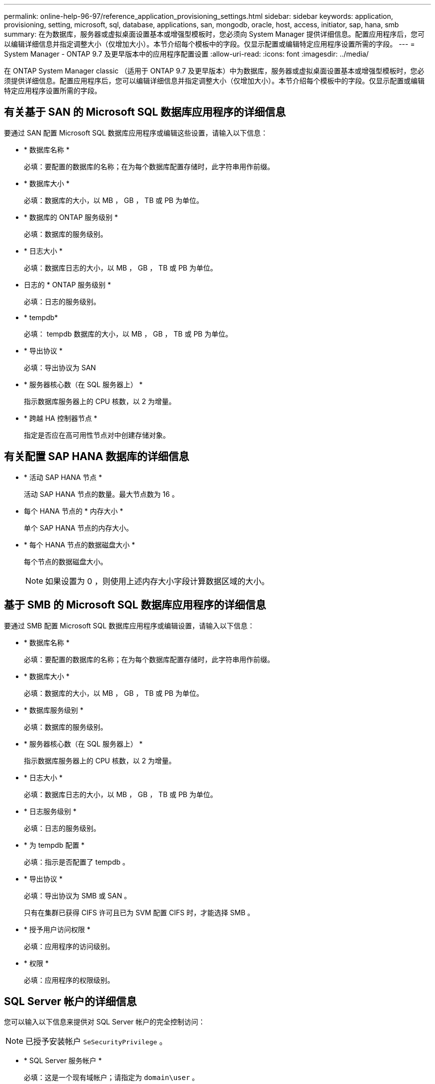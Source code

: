 ---
permalink: online-help-96-97/reference_application_provisioning_settings.html 
sidebar: sidebar 
keywords: application, provisioning, setting, microsoft, sql, database, applications, san, mongodb, oracle, host, access, initiator, sap, hana, smb 
summary: 在为数据库，服务器或虚拟桌面设置基本或增强型模板时，您必须向 System Manager 提供详细信息。配置应用程序后，您可以编辑详细信息并指定调整大小（仅增加大小）。本节介绍每个模板中的字段。仅显示配置或编辑特定应用程序设置所需的字段。 
---
= System Manager - ONTAP 9.7 及更早版本中的应用程序配置设置
:allow-uri-read: 
:icons: font
:imagesdir: ../media/


[role="lead"]
在 ONTAP System Manager classic （适用于 ONTAP 9.7 及更早版本）中为数据库，服务器或虚拟桌面设置基本或增强型模板时，您必须提供详细信息。配置应用程序后，您可以编辑详细信息并指定调整大小（仅增加大小）。本节介绍每个模板中的字段。仅显示配置或编辑特定应用程序设置所需的字段。



== 有关基于 SAN 的 Microsoft SQL 数据库应用程序的详细信息

要通过 SAN 配置 Microsoft SQL 数据库应用程序或编辑这些设置，请输入以下信息：

* * 数据库名称 *
+
必填：要配置的数据库的名称；在为每个数据库配置存储时，此字符串用作前缀。

* * 数据库大小 *
+
必填：数据库的大小，以 MB ， GB ， TB 或 PB 为单位。

* * 数据库的 ONTAP 服务级别 *
+
必填：数据库的服务级别。

* * 日志大小 *
+
必填：数据库日志的大小，以 MB ， GB ， TB 或 PB 为单位。

* 日志的 * ONTAP 服务级别 *
+
必填：日志的服务级别。

* * tempdb*
+
必填： tempdb 数据库的大小，以 MB ， GB ， TB 或 PB 为单位。

* * 导出协议 *
+
必填：导出协议为 SAN

* * 服务器核心数（在 SQL 服务器上） *
+
指示数据库服务器上的 CPU 核数，以 2 为增量。

* * 跨越 HA 控制器节点 *
+
指定是否应在高可用性节点对中创建存储对象。





== 有关配置 SAP HANA 数据库的详细信息

* * 活动 SAP HANA 节点 *
+
活动 SAP HANA 节点的数量。最大节点数为 16 。

* 每个 HANA 节点的 * 内存大小 *
+
单个 SAP HANA 节点的内存大小。

* * 每个 HANA 节点的数据磁盘大小 *
+
每个节点的数据磁盘大小。

+
[NOTE]
====
如果设置为 0 ，则使用上述内存大小字段计算数据区域的大小。

====




== 基于 SMB 的 Microsoft SQL 数据库应用程序的详细信息

要通过 SMB 配置 Microsoft SQL 数据库应用程序或编辑设置，请输入以下信息：

* * 数据库名称 *
+
必填：要配置的数据库的名称；在为每个数据库配置存储时，此字符串用作前缀。

* * 数据库大小 *
+
必填：数据库的大小，以 MB ， GB ， TB 或 PB 为单位。

* * 数据库服务级别 *
+
必填：数据库的服务级别。

* * 服务器核心数（在 SQL 服务器上） *
+
指示数据库服务器上的 CPU 核数，以 2 为增量。

* * 日志大小 *
+
必填：数据库日志的大小，以 MB ， GB ， TB 或 PB 为单位。

* * 日志服务级别 *
+
必填：日志的服务级别。

* * 为 tempdb 配置 *
+
必填：指示是否配置了 tempdb 。

* * 导出协议 *
+
必填：导出协议为 SMB 或 SAN 。

+
只有在集群已获得 CIFS 许可且已为 SVM 配置 CIFS 时，才能选择 SMB 。

* * 授予用户访问权限 *
+
必填：应用程序的访问级别。

* * 权限 *
+
必填：应用程序的权限级别。





== SQL Server 帐户的详细信息

您可以输入以下信息来提供对 SQL Server 帐户的完全控制访问：

[NOTE]
====
已授予安装帐户 `SeSecurityPrivilege` 。

====
* * SQL Server 服务帐户 *
+
必填：这是一个现有域帐户；请指定为 `domain\user` 。

* * SQL Server 代理服务帐户 *
+
可选：如果配置了 SQL Server 代理服务，则此帐户为域帐户，请以 " 域 \ 用户 " 格式指定。





== Oracle 数据库应用程序详细信息

您可以输入以下信息来配置 Oracle 数据库应用程序或编辑设置：

* * 数据库名称 *
+
必填：要配置的数据库的名称；在为每个数据库配置存储时，此字符串用作前缀。

* * 数据文件大小 *
+
必填：数据文件的大小，以 MB ， GB ， TB 或 PB 为单位。

* 数据文件的 * ONTAP 服务级别 *
+
必填：数据文件的服务级别。

* * 重做日志组大小 *
+
必填：重做日志组的大小，以 MB ， GB ， TB 或 PB 为单位。

* 重做日志组的 * ONTAP 服务级别 *
+
必填：重做日志组的服务级别。

* * 归档日志大小 *
+
必填：归档日志的大小，以 MB ， GB ， TB 或 PB 为单位。

* 归档日志的 * ONTAP 服务级别 *
+
必填：归档组的服务级别。

* * 导出协议 *
+
导出协议： SAN 或 NFS

* * 启动程序 *
+
启动程序组中的启动程序（ WWPN 或 IQN ）列表，以英文逗号分隔。

* * 授予对主机的访问权限 *
+
用于授予应用程序访问权限的主机名。





== MongoDB 应用程序的详细信息

要配置 MongoDB 应用程序或编辑设置，请输入以下信息：

* * 数据库名称 *
+
必填：要配置的数据库的名称；在为每个数据库配置存储时，此字符串用作前缀。

* * 数据集大小 *
+
必填：数据文件的大小，以 MB ， GB ， TB 或 PB 为单位。

* * 数据集的 ONTAP 服务级别 *
+
必填：数据文件的服务级别。

* * 复制因子 *
+
必填：复制的数量。

* * 主主机的映射 *
+
必填：主主机的名称。

* * 副本主机 1 的映射 *
+
必填：第一个主机副本的名称。

* * 副本主机 2 的映射 *
+
必填：第二个主机副本的名称。





== 虚拟桌面应用程序的详细信息

要配置虚拟桌面基础架构 (VDI) 或编辑设置，请输入以下信息：

* * 平均桌面大小（用于 SAN 虚拟桌面） *
+
此选项用于确定每个卷的精简配置大小，以 MB ， GB ， TB 或 PB 为单位。

* * 桌面大小 *
+
此选项用于确定应配置的卷的大小，以 MB ， GB ， TB 或 PB 为单位。

* * 适用于桌面的 ONTAP 服务级别 *
+
必填：数据文件的服务级别。

* * 桌面数量 *
+
此数字用于确定创建的卷数。

+
[NOTE]
====
此选项不用于配置虚拟机。

====
* * 选择虚拟机管理程序 *
+
用于这些卷的虚拟机管理程序；虚拟机管理程序确定正确的数据存储库协议。选项包括 VMware ， Hyper-V 或 XenServer/KVM 。

* * 桌面持久性 *
+
确定桌面是持久桌面还是非持久桌面。选择桌面持久性可设置卷的默认值，例如 Snapshot 计划和后处理重复数据删除策略。默认情况下，所有卷都会启用实时效率。

+
[NOTE]
====
配置后，可以手动修改这些策略。

====
* * 数据存储库前缀 *
+
输入的值用于生成数据存储库的名称以及导出策略名称或共享名称（如果适用）。

* * 导出协议 *
+
导出协议： SAN 或 NFS

* * 启动程序 *
+
启动程序组中的启动程序（ WWPN 或 IQN ）列表，以英文逗号分隔。

* * 授予对主机的访问权限 *
+
用于授予应用程序访问权限的主机名。





== 启动程序详细信息

要设置启动程序，请输入以下信息：

* * 启动程序组 *
+
您可以选择现有组或创建新组。

* * 启动程序组名称 *
+
新启动程序组的名称。

* * 启动程序 *
+
启动程序组中的启动程序（ WWPN 或 IQN ）列表，以英文逗号分隔。



以下字段仅适用于 _SAP HANA 配置：

* * 启动程序操作系统类型 *
+
新启动程序组的操作系统类型。

* * FCP 端口集 *
+
启动程序组绑定到的 FCP 端口集。





== 主机访问配置

要配置主机对卷的访问权限，请输入以下信息：

* * 卷导出配置 *
+
选择要在创建期间应用于卷的导出策略。选项包括：

+
** 全部允许
+
此选项意味着，系统会创建一个导出规则，允许对任何客户端进行读写访问。

** 创建自定义策略
+
使用此选项可以指定要接收读写访问的主机 IP 地址列表。



+
[NOTE]
====
您可以稍后使用 System Manager 工作流修改卷导出策略。

====
* * 主机 IP 地址 *
+
此 IP 地址列表以英文逗号分隔。

+
[NOTE]
====
对于基于 NFS 的系统，将使用数据存储库前缀创建一个新的导出策略，并在此策略中创建一条规则以授予对 IP 列表的访问权限。

====




== 应用程序详细信息

添加应用程序后，您可以在 " 应用程序详细信息 " 窗口的 * 概述 * 选项卡中查看配置设置。根据所设置的应用程序类型，还会显示 NFS 或 CIFS 访问和权限等其他详细信息。

* * 类型 *
+
这是所创建的常规应用程序，数据库或虚拟基础架构的类型。

* * SVM*
+
创建应用程序的服务器虚拟机的名称。

* * 大小 *
+
卷的总大小。

* * 可用 *
+
卷中当前可用的空间量。

* * 保护 *
+
配置的数据保护类型。



您可以展开 * 组件 * 和 * 卷 * 窗格以查看有关已用空间， IOPS 和延迟的性能详细信息。

[NOTE]
====
组件窗格中显示的已用大小与命令行界面中显示的已用大小不同。

====